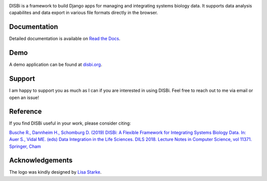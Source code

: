 .. image:: https://img.shields.io/pypi/v/django-disbi.svg
   :target: https://pypi.python.org/pypi/django-disbi
   :alt: Current version on PyPi
    
.. image:: https://readthedocs.org/projects/django-disbi/badge/?version=latest
   :target: http://django-disbi.readthedocs.io/en/latest/?badge=latest
   :alt: Documentation Status

.. image:: https://travis-ci.org/DISBi/django-disbi.svg?branch=master
   :target: https://travis-ci.org/DISBi/django-disbi
   :alt: Build status on Travis-CI

.. image:: docs/source/_static/images/logo.svg
   :width: 400px
   :alt: DISBi Logo

DISBi is a framework to build Django apps for managing and integrating 
systems biology data. It supports data analysis capabilites and data export 
in various file formats directly in the browser.

Documentation
=============

Detailed documentation is available on `Read the Docs`_.

Demo
====

A demo application can be found at `disbi.org <http://www.disbi.org/>`_.

Support
=======

I am happy to support you as much as I can if you are interested in using DISBi. Feel free to reach out to me via email or open an issue!

Reference
=========
If you find DISBi useful in your work, please consider citing:

`Busche R., Dannheim H., Schomburg D. (2019) DISBi: A Flexible Framework for Integrating Systems Biology Data. In: Auer S., Vidal ME. (eds) Data Integration in the Life Sciences. DILS 2018. Lecture Notes in Computer Science, vol 11371. Springer, Cham <https://link.springer.com/chapter/10.1007%2F978-3-030-06016-9_10>`_


Acknowledgements
================
The logo was kindly designed by `Lisa Starke <https://lisastarke.myportfolio.com/>`_.

.. _Read the Docs: http://django-disbi.readthedocs.io/en/latest/
